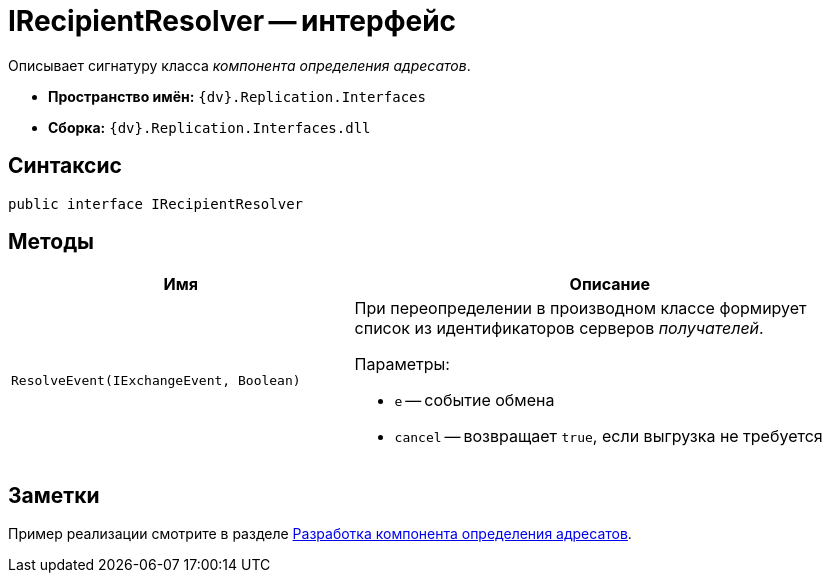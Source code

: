 = IRecipientResolver -- интерфейс

Описывает сигнатуру класса _компонента определения адресатов_.

* *Пространство имён:* `{dv}.Replication.Interfaces`
* *Сборка:* `{dv}.Replication.Interfaces.dll`

== Синтаксис

[source,csharp]
----
public interface IRecipientResolver
----

== Методы

[cols="40%,60%",options="header"]
|===
|Имя |Описание

|`ResolveEvent(IExchangeEvent, Boolean)`
a|При переопределении в производном классе формирует список из идентификаторов серверов _получателей_.

.Параметры:
* `e` -- событие обмена
* `cancel` -- возвращает `true`, если выгрузка не требуется

|===

== Заметки

Пример реализации смотрите в разделе xref:addressees-detection.adoc[Разработка компонента определения адресатов].

